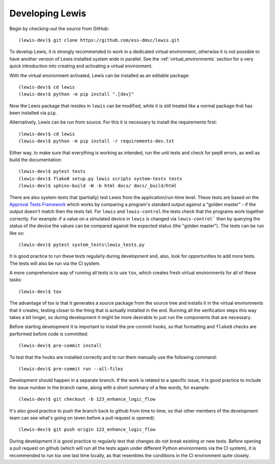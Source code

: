 Developing Lewis
================

Begin by checking-out the source from GitHub:

::

    (lewis-dev)$ git clone https://github.com/ess-dmsc/lewis.git

To develop Lewis, it is strongly recommended to work in a dedicated virtual environment, otherwise
it is not possible to have another version of Lewis installed system wide in parallel. See
the :ref:`virtual_environments` section for a very quick introduction into creating and
activating a virtual environment.

With the virtual environment activated, Lewis can be installed as an editable package:

::

    (lewis-dev)$ cd lewis
    (lewis-dev)$ python -m pip install ".[dev]"

Now the Lewis package that resides in ``lewis`` can be modified, while it is still treated like a
normal package that has been installed via ``pip``.

Alternatively, Lewis can be run from source. For this it is necessary to install the requirements first:

::

    (lewis-dev)$ cd lewis
    (lewis-dev)$ python -m pip install -r requirements-dev.txt

Either way, to make sure that everything is working as
intended, run the unit tests and check for pep8 errors, as well as build the documentation:

::

    (lewis-dev)$ pytest tests
    (lewis-dev)$ flake8 setup.py lewis scripts system-tests tests
    (lewis-dev)$ sphinx-build -W -b html docs/ docs/_build/html

There are also system-tests that (partially) test Lewis from the application/run-time level. These tests are based on
the `Approval Tests Framework <https://approvaltests.com/>`__ which works by comparing a program's standard output
against a "golden master" - if the output doesn't match then the tests fail.
For ``lewis`` and ``lewis-control`` the tests check that the programs work together correctly. For example: if a value
on a simulated device in ``lewis`` is changed via ``lewis-control``` then by querying the status of the device the
values can be compared against the expected status (the "golden master"). The tests can be run like so:

::

    (lewis-dev)$ pytest system_tests\lewis_tests.py

It is good practice to run these tests regularly during development and, also, look for opportunities to add
more tests. The tests will also be run via the CI system.

A more comprehensive way of running all tests is to use ``tox``, which creates fresh virtual
environments for all of these tasks:

::

    (lewis-dev)$ tox

The advantage of tox is that it generates a source package from the source tree and installs
it in the virtual environments that it creates, testing closer to the thing that is actually
installed in the end. Running all the verification steps this way takes a bit longer, so during
development it might be more desirable to just run the components that are necessary.

Before starting development it is important to install the pre-commit hooks, so that formatting and ``flake8`` checks
are performed before code is committed:

::

    (lewis-dev)$ pre-commit install

To test that the hooks are installed correctly and to run them manually use the following command:

::

   (lewis-dev)$ pre-commit run --all-files

Development should happen in a separate branch. If the work is related to a specific issue,
it is good practice to include the issue number in the branch name, along with a short
summary of a few words, for example:

::

    (lewis-dev)$ git checkout -b 123_enhance_logic_flow

It's also good practice to push the branch back to github from time to time, so that other
members of the development team can see what's going on (even before a pull request is opened):

::

    (lewis-dev)$ git push origin 123_enhance_logic_flow

During development it is good practice to regularly test that changes do not break existing
or new tests. Before opening a pull request on github (which will run all the tests again
under different Python environments via the CI system), it is recommended to run tox one last time
locally, as that resembles the conditions in the CI environment quite closely.


